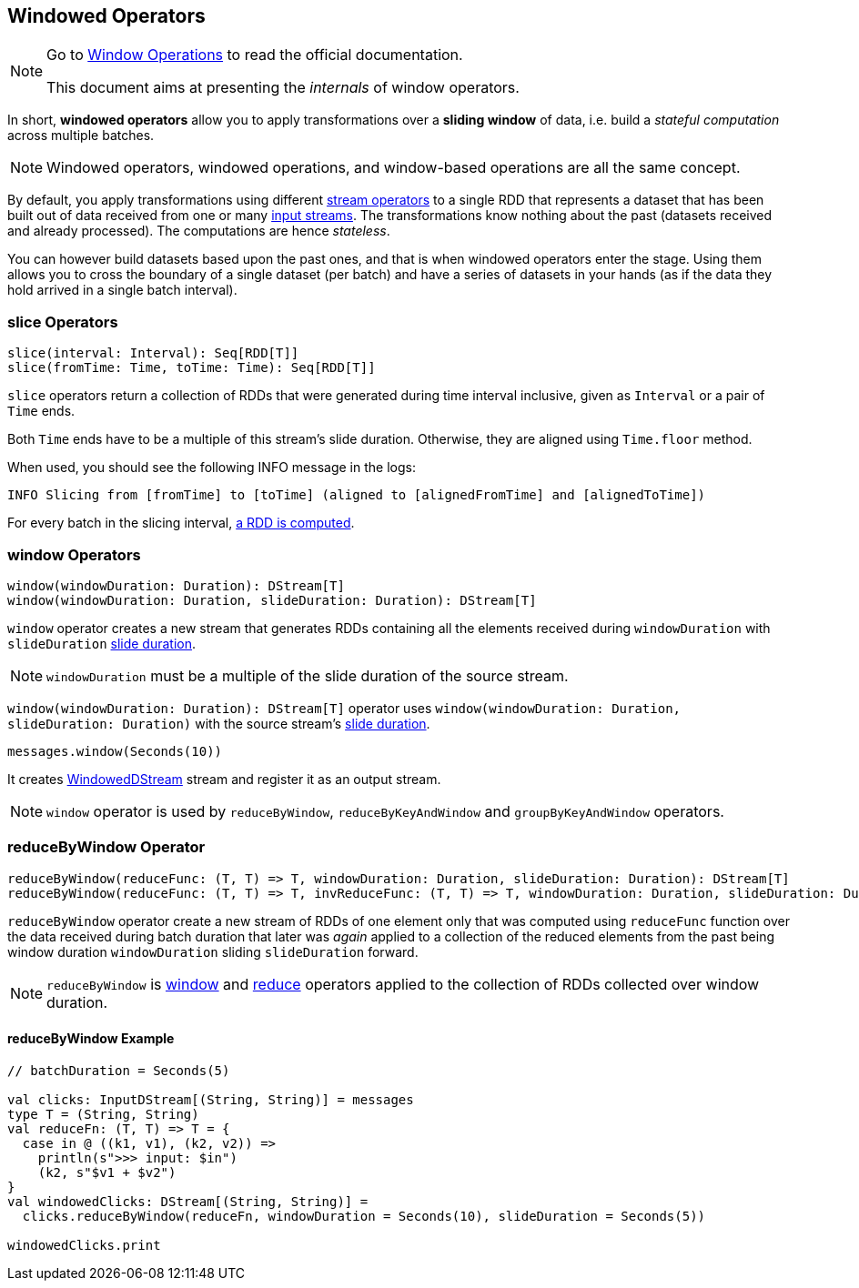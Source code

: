 == Windowed Operators

[NOTE]
====
Go to http://spark.apache.org/docs/latest/streaming-programming-guide.html#window-operations[Window Operations] to read the official documentation.

This document aims at presenting the _internals_ of window operators.
====

In short, *windowed operators* allow you to apply transformations over a *sliding window* of data, i.e. build a _stateful computation_ across multiple batches.

NOTE: Windowed operators, windowed operations, and window-based operations are all the same concept.

By default, you apply transformations using different link:spark-streaming-operators.adoc[stream operators] to a single RDD that represents a dataset that has been built out of data received from one or many link:spark-streaming-inputdstreams.adoc[input streams]. The transformations know nothing about the past (datasets received and already processed). The computations are hence _stateless_.

You can however build datasets based upon the past ones, and that is when windowed operators enter the stage. Using them allows you to cross the boundary of a single dataset (per batch) and have a series of datasets in your hands (as if the data they hold arrived in a single batch interval).

=== [[slice]] slice Operators

[source,scala]
----
slice(interval: Interval): Seq[RDD[T]]
slice(fromTime: Time, toTime: Time): Seq[RDD[T]]
----

`slice` operators return a collection of RDDs that were generated during time interval inclusive, given as `Interval` or a pair of `Time` ends.

Both `Time` ends have to be a multiple of this stream's slide duration. Otherwise, they are aligned using `Time.floor` method.

When used, you should see the following INFO message in the logs:

```
INFO Slicing from [fromTime] to [toTime] (aligned to [alignedFromTime] and [alignedToTime])
```

For every batch in the slicing interval, link:spark-streaming-dstreams.adoc#getOrCompute[a RDD is computed].

=== [[window]] window Operators

[source,scala]
----
window(windowDuration: Duration): DStream[T]
window(windowDuration: Duration, slideDuration: Duration): DStream[T]
----

`window` operator creates a new stream that generates RDDs containing all the elements received during `windowDuration` with `slideDuration` link:spark-streaming-dstreams.adoc#contract[slide duration].

NOTE: `windowDuration` must be a multiple of the slide duration of the source stream.

`window(windowDuration: Duration): DStream[T]` operator uses `window(windowDuration: Duration, slideDuration: Duration)` with the source stream's link:spark-streaming-dstreams.adoc#contract[slide duration].

```
messages.window(Seconds(10))
```

It creates link:spark-streaming-windoweddstreams.adoc[WindowedDStream] stream and register it as an output stream.

NOTE: `window` operator is used by `reduceByWindow`, `reduceByKeyAndWindow` and `groupByKeyAndWindow` operators.

=== [[reduceByWindow]] reduceByWindow Operator

```
reduceByWindow(reduceFunc: (T, T) => T, windowDuration: Duration, slideDuration: Duration): DStream[T]
reduceByWindow(reduceFunc: (T, T) => T, invReduceFunc: (T, T) => T, windowDuration: Duration, slideDuration: Duration): DStream[T]
```

`reduceByWindow` operator create a new stream of RDDs of one element only that was computed using `reduceFunc` function over the data received during batch duration that later was _again_ applied to a collection of the reduced elements from the past being window duration `windowDuration` sliding `slideDuration` forward.

NOTE: `reduceByWindow` is <<window, window>> and link:spark-streaming-dstreams.adoc#reduce[reduce] operators applied to the collection of RDDs collected over window duration.

==== [[reduceByWindow-example]] reduceByWindow Example

```
// batchDuration = Seconds(5)

val clicks: InputDStream[(String, String)] = messages
type T = (String, String)
val reduceFn: (T, T) => T = {
  case in @ ((k1, v1), (k2, v2)) =>
    println(s">>> input: $in")
    (k2, s"$v1 + $v2")
}
val windowedClicks: DStream[(String, String)] =
  clicks.reduceByWindow(reduceFn, windowDuration = Seconds(10), slideDuration = Seconds(5))

windowedClicks.print
```
